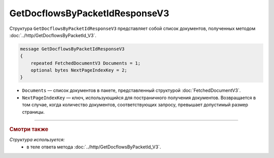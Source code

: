 GetDocflowsByPacketIdResponseV3
===============================

Структура ``GetDocflowsByPacketIdResponseV3`` представляет собой список документов, полученных методом :doc:`../http/GetDocflowsByPacketId_V3`.

.. code-block:: protobuf

   message GetDocflowsByPacketIdResponseV3
   {
       repeated FetchedDocumentV3 Documents = 1;
       optional bytes NextPageIndexKey = 2;
   }

- ``Documents`` — список документов в пакете, представленный структурой :doc:`FetchedDocumentV3`.
- ``NextPageIndexKey`` — ключ, использующийся для постраничного получения документов. Возвращается в том случае, когда количество документов, соответствующих запросу, превышает допустимый размер страницы.

----

.. rubric:: Смотри также

*Структура используется:*
	- в теле ответа метода :doc:`../http/GetDocflowsByPacketId_V3`.